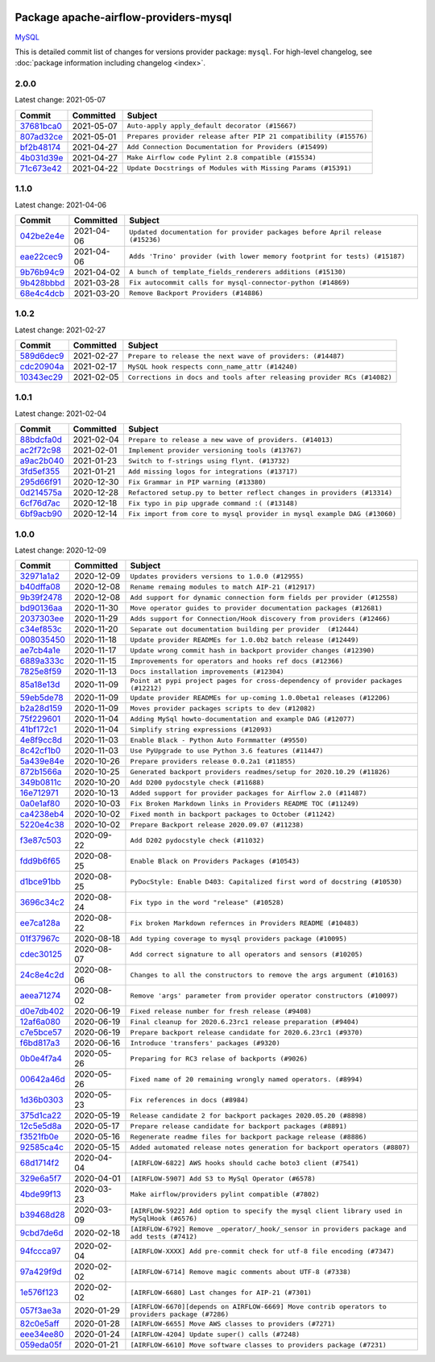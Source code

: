 
 .. Licensed to the Apache Software Foundation (ASF) under one
    or more contributor license agreements.  See the NOTICE file
    distributed with this work for additional information
    regarding copyright ownership.  The ASF licenses this file
    to you under the Apache License, Version 2.0 (the
    "License"); you may not use this file except in compliance
    with the License.  You may obtain a copy of the License at

 ..   http://www.apache.org/licenses/LICENSE-2.0

 .. Unless required by applicable law or agreed to in writing,
    software distributed under the License is distributed on an
    "AS IS" BASIS, WITHOUT WARRANTIES OR CONDITIONS OF ANY
    KIND, either express or implied.  See the License for the
    specific language governing permissions and limitations
    under the License.


Package apache-airflow-providers-mysql
------------------------------------------------------

`MySQL <https://www.mysql.com/products/>`__


This is detailed commit list of changes for versions provider package: ``mysql``.
For high-level changelog, see :doc:`package information including changelog <index>`.



2.0.0
.....

Latest change: 2021-05-07

================================================================================================  ===========  =================================================================
Commit                                                                                            Committed    Subject
================================================================================================  ===========  =================================================================
`37681bca0 <https://github.com/apache/airflow/commit/37681bca0081dd228ac4047c17631867bba7a66f>`_  2021-05-07   ``Auto-apply apply_default decorator (#15667)``
`807ad32ce <https://github.com/apache/airflow/commit/807ad32ce59e001cb3532d98a05fa7d0d7fabb95>`_  2021-05-01   ``Prepares provider release after PIP 21 compatibility (#15576)``
`bf2b48174 <https://github.com/apache/airflow/commit/bf2b48174a1ccfe398eefba7f04a5cacac421266>`_  2021-04-27   ``Add Connection Documentation for Providers (#15499)``
`4b031d39e <https://github.com/apache/airflow/commit/4b031d39e12110f337151cda6693e2541bf71c2c>`_  2021-04-27   ``Make Airflow code Pylint 2.8 compatible (#15534)``
`71c673e42 <https://github.com/apache/airflow/commit/71c673e427a89cae2a9f3174c32c5c85556d6342>`_  2021-04-22   ``Update Docstrings of Modules with Missing Params (#15391)``
================================================================================================  ===========  =================================================================

1.1.0
.....

Latest change: 2021-04-06

================================================================================================  ===========  =============================================================================
Commit                                                                                            Committed    Subject
================================================================================================  ===========  =============================================================================
`042be2e4e <https://github.com/apache/airflow/commit/042be2e4e06b988f5ba2dc146f53774dabc8b76b>`_  2021-04-06   ``Updated documentation for provider packages before April release (#15236)``
`eae22cec9 <https://github.com/apache/airflow/commit/eae22cec9c87e8dad4d6e8599e45af1bdd452062>`_  2021-04-06   ``Adds 'Trino' provider (with lower memory footprint for tests) (#15187)``
`9b76b94c9 <https://github.com/apache/airflow/commit/9b76b94c940d472290861930a1d5860b43b3b2b2>`_  2021-04-02   ``A bunch of template_fields_renderers additions (#15130)``
`9b428bbbd <https://github.com/apache/airflow/commit/9b428bbbdf4c56f302a1ce84f7c2caf34b81ffa0>`_  2021-03-28   ``Fix autocommit calls for mysql-connector-python (#14869)``
`68e4c4dcb <https://github.com/apache/airflow/commit/68e4c4dcb0416eb51a7011a3bb040f1e23d7bba8>`_  2021-03-20   ``Remove Backport Providers (#14886)``
================================================================================================  ===========  =============================================================================

1.0.2
.....

Latest change: 2021-02-27

================================================================================================  ===========  =======================================================================
Commit                                                                                            Committed    Subject
================================================================================================  ===========  =======================================================================
`589d6dec9 <https://github.com/apache/airflow/commit/589d6dec922565897785bcbc5ac6bb3b973d7f5d>`_  2021-02-27   ``Prepare to release the next wave of providers: (#14487)``
`cdc20904a <https://github.com/apache/airflow/commit/cdc20904a59610822968ab57aa127d989ec7e2a5>`_  2021-02-17   ``MySQL hook respects conn_name_attr (#14240)``
`10343ec29 <https://github.com/apache/airflow/commit/10343ec29f8f0abc5b932ba26faf49bc63c6bcda>`_  2021-02-05   ``Corrections in docs and tools after releasing provider RCs (#14082)``
================================================================================================  ===========  =======================================================================

1.0.1
.....

Latest change: 2021-02-04

================================================================================================  ===========  ========================================================================
Commit                                                                                            Committed    Subject
================================================================================================  ===========  ========================================================================
`88bdcfa0d <https://github.com/apache/airflow/commit/88bdcfa0df5bcb4c489486e05826544b428c8f43>`_  2021-02-04   ``Prepare to release a new wave of providers. (#14013)``
`ac2f72c98 <https://github.com/apache/airflow/commit/ac2f72c98dc0821b33721054588adbf2bb53bb0b>`_  2021-02-01   ``Implement provider versioning tools (#13767)``
`a9ac2b040 <https://github.com/apache/airflow/commit/a9ac2b040b64de1aa5d9c2b9def33334e36a8d22>`_  2021-01-23   ``Switch to f-strings using flynt. (#13732)``
`3fd5ef355 <https://github.com/apache/airflow/commit/3fd5ef355556cf0ad7896bb570bbe4b2eabbf46e>`_  2021-01-21   ``Add missing logos for integrations (#13717)``
`295d66f91 <https://github.com/apache/airflow/commit/295d66f91446a69610576d040ba687b38f1c5d0a>`_  2020-12-30   ``Fix Grammar in PIP warning (#13380)``
`0d214575a <https://github.com/apache/airflow/commit/0d214575a144356a8a83a462d6d9fb68bf4999c7>`_  2020-12-28   ``Refactored setup.py to better reflect changes in providers (#13314)``
`6cf76d7ac <https://github.com/apache/airflow/commit/6cf76d7ac01270930de7f105fb26428763ee1d4e>`_  2020-12-18   ``Fix typo in pip upgrade command :( (#13148)``
`6bf9acb90 <https://github.com/apache/airflow/commit/6bf9acb90fcb510223cadc1f41431ea5f57f0ca1>`_  2020-12-14   ``Fix import from core to mysql provider in mysql example DAG (#13060)``
================================================================================================  ===========  ========================================================================

1.0.0
.....

Latest change: 2020-12-09

================================================================================================  ===========  ===============================================================================================
Commit                                                                                            Committed    Subject
================================================================================================  ===========  ===============================================================================================
`32971a1a2 <https://github.com/apache/airflow/commit/32971a1a2de1db0b4f7442ed26facdf8d3b7a36f>`_  2020-12-09   ``Updates providers versions to 1.0.0 (#12955)``
`b40dffa08 <https://github.com/apache/airflow/commit/b40dffa08547b610162f8cacfa75847f3c4ca364>`_  2020-12-08   ``Rename remaing modules to match AIP-21 (#12917)``
`9b39f2478 <https://github.com/apache/airflow/commit/9b39f24780e85f859236672e9060b2fbeee81b36>`_  2020-12-08   ``Add support for dynamic connection form fields per provider (#12558)``
`bd90136aa <https://github.com/apache/airflow/commit/bd90136aaf5035e3234fe545b79a3e4aad21efe2>`_  2020-11-30   ``Move operator guides to provider documentation packages (#12681)``
`2037303ee <https://github.com/apache/airflow/commit/2037303eef93fd36ab13746b045d1c1fee6aa143>`_  2020-11-29   ``Adds support for Connection/Hook discovery from providers (#12466)``
`c34ef853c <https://github.com/apache/airflow/commit/c34ef853c890e08f5468183c03dc8f3f3ce84af2>`_  2020-11-20   ``Separate out documentation building per provider  (#12444)``
`008035450 <https://github.com/apache/airflow/commit/00803545023b096b8db4fbd6eb473843096d7ce4>`_  2020-11-18   ``Update provider READMEs for 1.0.0b2 batch release (#12449)``
`ae7cb4a1e <https://github.com/apache/airflow/commit/ae7cb4a1e2a96351f1976cf5832615e24863e05d>`_  2020-11-17   ``Update wrong commit hash in backport provider changes (#12390)``
`6889a333c <https://github.com/apache/airflow/commit/6889a333cff001727eb0a66e375544a28c9a5f03>`_  2020-11-15   ``Improvements for operators and hooks ref docs (#12366)``
`7825e8f59 <https://github.com/apache/airflow/commit/7825e8f59034645ab3247229be83a3aa90baece1>`_  2020-11-13   ``Docs installation improvements (#12304)``
`85a18e13d <https://github.com/apache/airflow/commit/85a18e13d9dec84275283ff69e34704b60d54a75>`_  2020-11-09   ``Point at pypi project pages for cross-dependency of provider packages (#12212)``
`59eb5de78 <https://github.com/apache/airflow/commit/59eb5de78c70ee9c7ae6e4cba5c7a2babb8103ca>`_  2020-11-09   ``Update provider READMEs for up-coming 1.0.0beta1 releases (#12206)``
`b2a28d159 <https://github.com/apache/airflow/commit/b2a28d1590410630d66966aa1f2b2a049a8c3b32>`_  2020-11-09   ``Moves provider packages scripts to dev (#12082)``
`75f229601 <https://github.com/apache/airflow/commit/75f229601edebfc25b295683a2200d1f1d69dceb>`_  2020-11-04   ``Adding MySql howto-documentation and example DAG (#12077)``
`41bf172c1 <https://github.com/apache/airflow/commit/41bf172c1dc75099f4f9d8b3f3350b4b1f523ef9>`_  2020-11-04   ``Simplify string expressions (#12093)``
`4e8f9cc8d <https://github.com/apache/airflow/commit/4e8f9cc8d02b29c325b8a5a76b4837671bdf5f68>`_  2020-11-03   ``Enable Black - Python Auto Formmatter (#9550)``
`8c42cf1b0 <https://github.com/apache/airflow/commit/8c42cf1b00c90f0d7f11b8a3a455381de8e003c5>`_  2020-11-03   ``Use PyUpgrade to use Python 3.6 features (#11447)``
`5a439e84e <https://github.com/apache/airflow/commit/5a439e84eb6c0544dc6c3d6a9f4ceeb2172cd5d0>`_  2020-10-26   ``Prepare providers release 0.0.2a1 (#11855)``
`872b1566a <https://github.com/apache/airflow/commit/872b1566a11cb73297e657ff325161721b296574>`_  2020-10-25   ``Generated backport providers readmes/setup for 2020.10.29 (#11826)``
`349b0811c <https://github.com/apache/airflow/commit/349b0811c3022605426ba57d30936240a7c2848a>`_  2020-10-20   ``Add D200 pydocstyle check (#11688)``
`16e712971 <https://github.com/apache/airflow/commit/16e7129719f1c0940aef2a93bed81368e997a746>`_  2020-10-13   ``Added support for provider packages for Airflow 2.0 (#11487)``
`0a0e1af80 <https://github.com/apache/airflow/commit/0a0e1af80038ef89974c3c8444461fe867945daa>`_  2020-10-03   ``Fix Broken Markdown links in Providers README TOC (#11249)``
`ca4238eb4 <https://github.com/apache/airflow/commit/ca4238eb4d9a2aef70eb641343f59ee706d27d13>`_  2020-10-02   ``Fixed month in backport packages to October (#11242)``
`5220e4c38 <https://github.com/apache/airflow/commit/5220e4c3848a2d2c81c266ef939709df9ce581c5>`_  2020-10-02   ``Prepare Backport release 2020.09.07 (#11238)``
`f3e87c503 <https://github.com/apache/airflow/commit/f3e87c503081a3085dff6c7352640d7f08beb5bc>`_  2020-09-22   ``Add D202 pydocstyle check (#11032)``
`fdd9b6f65 <https://github.com/apache/airflow/commit/fdd9b6f65b608c516b8a062b058972d9a45ec9e3>`_  2020-08-25   ``Enable Black on Providers Packages (#10543)``
`d1bce91bb <https://github.com/apache/airflow/commit/d1bce91bb21d5a468fa6a0207156c28fe1ca6513>`_  2020-08-25   ``PyDocStyle: Enable D403: Capitalized first word of docstring (#10530)``
`3696c34c2 <https://github.com/apache/airflow/commit/3696c34c28c6bc7b442deab999d9ecba24ed0e34>`_  2020-08-24   ``Fix typo in the word "release" (#10528)``
`ee7ca128a <https://github.com/apache/airflow/commit/ee7ca128a17937313566f2badb6cc569c614db94>`_  2020-08-22   ``Fix broken Markdown refernces in Providers README (#10483)``
`01f37967c <https://github.com/apache/airflow/commit/01f37967c938f3f11b08517f5920f31aca89676f>`_  2020-08-18   ``Add typing coverage to mysql providers package (#10095)``
`cdec30125 <https://github.com/apache/airflow/commit/cdec3012542b45d23a05f62d69110944ba542e2a>`_  2020-08-07   ``Add correct signature to all operators and sensors (#10205)``
`24c8e4c2d <https://github.com/apache/airflow/commit/24c8e4c2d6e359ecc2c7d6275dccc68de4a82832>`_  2020-08-06   ``Changes to all the constructors to remove the args argument (#10163)``
`aeea71274 <https://github.com/apache/airflow/commit/aeea71274d4527ff2351102e94aa38bda6099e7f>`_  2020-08-02   ``Remove 'args' parameter from provider operator constructors (#10097)``
`d0e7db402 <https://github.com/apache/airflow/commit/d0e7db4024806af35e3c9a2cae460fdeedd4d2ec>`_  2020-06-19   ``Fixed release number for fresh release (#9408)``
`12af6a080 <https://github.com/apache/airflow/commit/12af6a08009b8776e00d8a0aab92363eb8c4e8b1>`_  2020-06-19   ``Final cleanup for 2020.6.23rc1 release preparation (#9404)``
`c7e5bce57 <https://github.com/apache/airflow/commit/c7e5bce57fe7f51cefce4f8a41ce408ac5675d13>`_  2020-06-19   ``Prepare backport release candidate for 2020.6.23rc1 (#9370)``
`f6bd817a3 <https://github.com/apache/airflow/commit/f6bd817a3aac0a16430fc2e3d59c1f17a69a15ac>`_  2020-06-16   ``Introduce 'transfers' packages (#9320)``
`0b0e4f7a4 <https://github.com/apache/airflow/commit/0b0e4f7a4cceff3efe15161fb40b984782760a34>`_  2020-05-26   ``Preparing for RC3 relase of backports (#9026)``
`00642a46d <https://github.com/apache/airflow/commit/00642a46d019870c4decb3d0e47c01d6a25cb88c>`_  2020-05-26   ``Fixed name of 20 remaining wrongly named operators. (#8994)``
`1d36b0303 <https://github.com/apache/airflow/commit/1d36b0303b8632fce6de78ca4e782ae26ee06fea>`_  2020-05-23   ``Fix references in docs (#8984)``
`375d1ca22 <https://github.com/apache/airflow/commit/375d1ca229464617780623c61c6e8a1bf570c87f>`_  2020-05-19   ``Release candidate 2 for backport packages 2020.05.20 (#8898)``
`12c5e5d8a <https://github.com/apache/airflow/commit/12c5e5d8ae25fa633efe63ccf4db389e2b796d79>`_  2020-05-17   ``Prepare release candidate for backport packages (#8891)``
`f3521fb0e <https://github.com/apache/airflow/commit/f3521fb0e36733d8bd356123e56a453fd37a6dca>`_  2020-05-16   ``Regenerate readme files for backport package release (#8886)``
`92585ca4c <https://github.com/apache/airflow/commit/92585ca4cb375ac879f4ab331b3a063106eb7b92>`_  2020-05-15   ``Added automated release notes generation for backport operators (#8807)``
`68d1714f2 <https://github.com/apache/airflow/commit/68d1714f296989b7aad1a04b75dc033e76afb747>`_  2020-04-04   ``[AIRFLOW-6822] AWS hooks should cache boto3 client (#7541)``
`329e6a5f7 <https://github.com/apache/airflow/commit/329e6a5f72bc2e3fc19391754256d974179a6ce0>`_  2020-04-01   ``[AIRFLOW-5907] Add S3 to MySql Operator (#6578)``
`4bde99f13 <https://github.com/apache/airflow/commit/4bde99f1323d72f6c84c1548079d5e98fc0a2a9a>`_  2020-03-23   ``Make airflow/providers pylint compatible (#7802)``
`b39468d28 <https://github.com/apache/airflow/commit/b39468d2878554ba60863656364b4a95eda30685>`_  2020-03-09   ``[AIRFLOW-5922] Add option to specify the mysql client library used in MySqlHook (#6576)``
`9cbd7de6d <https://github.com/apache/airflow/commit/9cbd7de6d115795aba8bfb8addb060bfdfbdf87b>`_  2020-02-18   ``[AIRFLOW-6792] Remove _operator/_hook/_sensor in providers package and add tests (#7412)``
`94fccca97 <https://github.com/apache/airflow/commit/94fccca97030ee59d89f302a98137b17e7b01a33>`_  2020-02-04   ``[AIRFLOW-XXXX] Add pre-commit check for utf-8 file encoding (#7347)``
`97a429f9d <https://github.com/apache/airflow/commit/97a429f9d0cf740c5698060ad55f11e93cb57b55>`_  2020-02-02   ``[AIRFLOW-6714] Remove magic comments about UTF-8 (#7338)``
`1e576f123 <https://github.com/apache/airflow/commit/1e576f12343b30c2a37ab3f4f62ee3aa30326e77>`_  2020-02-02   ``[AIRFLOW-6680] Last changes for AIP-21 (#7301)``
`057f3ae3a <https://github.com/apache/airflow/commit/057f3ae3a4afedf6d462ecf58b01dd6304d3e135>`_  2020-01-29   ``[AIRFLOW-6670][depends on AIRFLOW-6669] Move contrib operators to providers package (#7286)``
`82c0e5aff <https://github.com/apache/airflow/commit/82c0e5aff6004f636b98e207c3caec40b403fbbe>`_  2020-01-28   ``[AIRFLOW-6655] Move AWS classes to providers (#7271)``
`eee34ee80 <https://github.com/apache/airflow/commit/eee34ee8080bb7bc81294c3fbd8be93bbf795367>`_  2020-01-24   ``[AIRFLOW-4204] Update super() calls (#7248)``
`059eda05f <https://github.com/apache/airflow/commit/059eda05f82fefce4410f44f761f945a27d83daf>`_  2020-01-21   ``[AIRFLOW-6610] Move software classes to providers package (#7231)``
================================================================================================  ===========  ===============================================================================================
